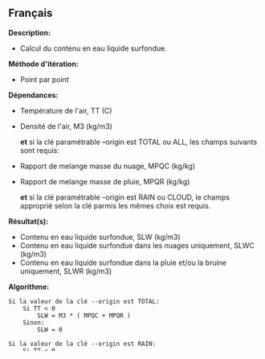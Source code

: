** Français















*Description:*

- Calcul du contenu en eau liquide surfondue.

*Méthode d'itération:*

- Point par point

*Dépendances:*

- Température de l'air, TT (C)

- Densité de l'air, M3 (kg/m3)

  *et* si la clé paramétrable --origin est TOTAL ou ALL, les champs
  suivants sont requis:

- Rapport de melange masse du nuage, MPQC (kg/kg)

- Rapport de melange masse de pluie, MPQR (kg/kg)

  *et* si la clé paramétrable --origin est RAIN ou CLOUD, le champs
  approprié selon la clé parmis les mêmes choix est requis.

*Résultat(s):*

- Contenu en eau liquide surfondue, SLW (kg/m3)
- Contenu en eau liquide surfondue dans les nuages uniquement, SLWC
  (kg/m3)
- Contenu en eau liquide surfondue dans la pluie et/ou la bruine
  uniquement, SLWR (kg/m3)

*Algorithme:*

#+begin_example
      Si la valeur de la clé --origin est TOTAL:
          Si TT < 0
              SLW = M3 * ( MPQC + MPQR )
          Sinon:
              SLW = 0

      Si la valeur de la clé --origin est RAIN:
          Si TT < 0
              SLWR = M3 * ( MPQR )
          Sinon:
              SLWR = 0

      Si la valeur de la clé --origin est CLOUD:
          Si TT < 0
              SLWC = M3 * ( MPQC )
          Sinon:
              SLWC = 0

      Si la valeur de la clé --origin est ALL:
          Calculer les variables SLW, SLWC et SLWR en utilisant les formules ci-dessus.
#+end_example

*Références:*

[[https://wiki.cmc.ec.gc.ca/wiki/Wind_energy_and_icing_forecasting_version3#Computing_SLW_.28supercooled_liquid_water_content_.7C_Densit.C3.A9_des_gouttelettes_d.27eau_liquide_en_surfusion.29,][Calcul
de la densité de l'air]]

*Mots clés:*

- MÉTÉO/WEATHER, eau liquide surfondue/supercooled liquid water

*Usage:*

*Exemple d'appel:* 

#+begin_example
      ...
      spooki_run "[ReaderStd --input $SPOOKI_DIR/pluginsRelatedStuff/SupercooledLiquidWaterContent/testsFiles/inputFile.std] >>
                  [SupercooledLiquidWaterContent --origin TOTAL] >>
                  [WriterStd --output /tmp/$USER/outputFile.std]"
      ...
#+end_example

*Validation des résultats:*

*Contacts:*

- Auteur(e) : [[https://wiki.cmc.ec.gc.ca/wiki/Agn%C3%A8s_Barszcz][Agnes
  Barszcz]]
- Codé par : [[https://wiki.cmc.ec.gc.ca/wiki/User:Boisvertan][Antoine
  Boisvert]]
- Support : [[https://wiki.cmc.ec.gc.ca/wiki/CMDW][CMDW]] /
  [[https://wiki.cmc.ec.gc.ca/wiki/CMDS][CMDS]]

Voir la référence à 
.

[[file:SupercooledLiquidWaterContentTests_8cpp.html][Tests unitaires]]



*Ce plugin utilise:*\\

*Ce plugin est utilisé par:*\\



  

